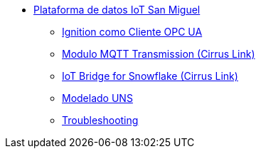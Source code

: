 * xref:index.adoc[Plataforma de datos IoT San Miguel]
** xref:opc.adoc[Ignition como Cliente OPC UA]
** xref:ignition_mqtt.adoc[Modulo MQTT Transmission (Cirrus Link)]
** xref:ibsnow.adoc[IoT Bridge for Snowflake (Cirrus Link)]
** xref:uns.adoc[Modelado UNS]
** xref:troubleshooting.adoc[Troubleshooting]
